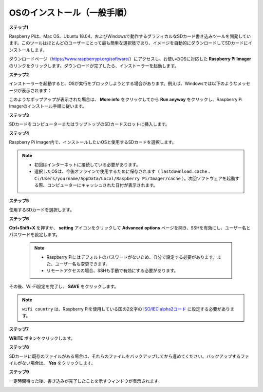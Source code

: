 .. _install_os:

OSのインストール（一般手順）
========================================

**ステップ1**

Raspberry Piは、Mac OS、Ubuntu 18.04、およびWindowsで動作するグラフィカルなSDカード書き込みツールを開発しています。このツールはほとんどのユーザーにとって最も簡単な選択肢であり、イメージを自動的にダウンロードしてSDカードにインストールします。

ダウンロードページ（https://www.raspberrypi.org/software/）にアクセスし、お使いのOSに対応した **Raspberry Pi Imager** のリンクをクリックします。ダウンロードが完了したら、インストーラーを起動します。

.. image:: img/image11.png
    :align: center

**ステップ2**

インストーラーを起動すると、OSが実行をブロックしようとする場合があります。例えば、Windowsでは以下のようなメッセージが表示されます：

このようなポップアップが表示された場合は、 **More info** をクリックしてから **Run anyway** をクリックし、Raspberry Pi Imagerのインストール手順に従います。

.. image:: img/image12.png
    :align: center

**ステップ3**

SDカードをコンピューターまたはラップトップのSDカードスロットに挿入します。

**ステップ4**

Raspberry Pi Imager内で、インストールしたいOSと使用するSDカードを選択します。

.. image:: img/image13.png
    :align: center

.. note::

    * 初回はインターネットに接続している必要があります。
    * 選択したOSは、今後オフラインで使用するために保存されます（ ``lastdownload.cache`` 、 ``C:/Users/yourname/AppData/Local/Raspberry Pi/Imager/cache`` ）。次回ソフトウェアを起動する際、コンピューターにキャッシュされた日付が表示されます。

.. Download the `raspios_armhf-2020-05-28 <https://downloads.raspberrypi.org/raspios_armhf/images/raspios_armhf-2021-05-28/2021-05-07-raspios-buster-armhf.zip>`_ image and select it in Raspberry Pi Imager.

.. .. image:: img/otherOS.png
..     :align: center

.. .. warning::
..     Raspberry Pi OS has major changes after the 2021-05-28 version, which may cause some functions to be unavailable. Please do not use the latest version for now.


.. .. mark

**ステップ5**

使用するSDカードを選択します。

.. image:: img/image14.png
    :align: center

**ステップ6**

**Ctrl+Shift+X** を押すか、 **setting** アイコンをクリックして **Advanced options** ページを開き、SSHを有効にし、ユーザー名とパスワードを設定します。

    .. note::
        * Raspberry Piにはデフォルトのパスワードがないため、自分で設定する必要があります。また、ユーザー名も変更できます。
        * リモートアクセスの場合、SSHも手動で有効にする必要があります。

.. image:: img/image15.png
    :align: center

その後、Wi-Fi設定を完了し、 **SAVE** をクリックします。

.. note::

    ``wifi country`` は、Raspberry Piを使用している国の2文字の `ISO/IEC alpha2コード  <https://en.wikipedia.org/wiki/ISO_3166-1_alpha-2#Officially_assigned_code_elements>`_ に設定する必要があります。

.. image:: img/image16.png
    :align: center

**ステップ7**

**WRITE** ボタンをクリックします。

.. image:: img/image17.png
    :align: center

**ステップ8**

SDカードに既存のファイルがある場合は、それらのファイルをバックアップしてから進めてください。バックアップするファイルがない場合は、 **Yes** をクリックします。

.. image:: img/image18.png
    :align: center

**ステップ9**

一定時間待った後、書き込みが完了したことを示すウィンドウが表示されます。

.. image:: img/image19.png
    :align: center

